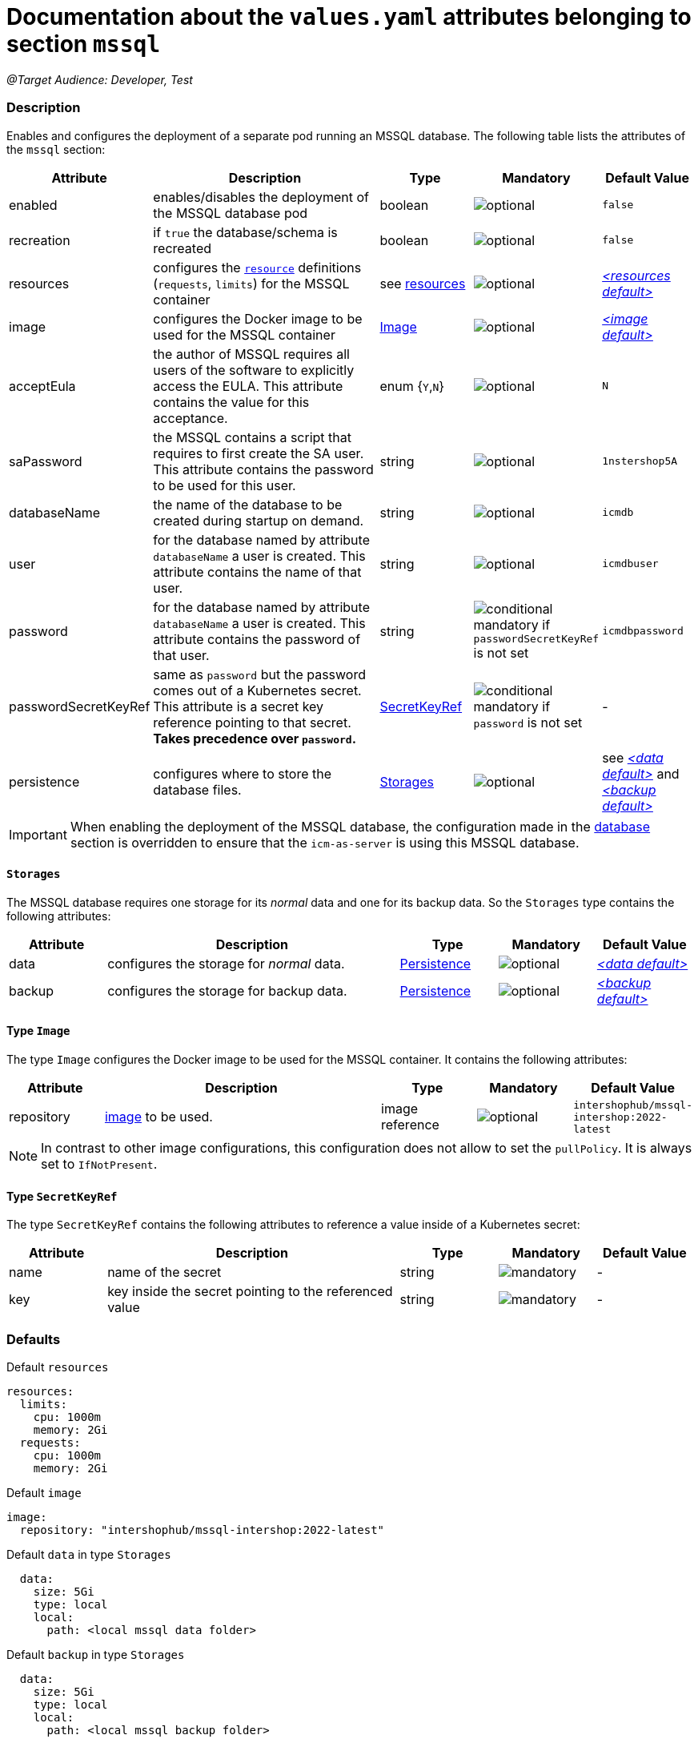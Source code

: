 = Documentation about the `values.yaml` attributes belonging to section `mssql`

:icons: font

:mandatory: image:../images/mandatory.webp[]
:optional: image:../images/optional.webp[]
:conditional: image:../images/conditional.webp[]

_@Target Audience: Developer, Test_

=== Description

Enables and configures the deployment of a separate pod running an MSSQL database. The following table lists the attributes of the `mssql` section:

[cols="1,3,1,1,1",options="header"]
|===
|Attribute |Description |Type |Mandatory |Default Value
|enabled|enables/disables the deployment of the MSSQL database pod|boolean|{optional}|`false`
|recreation|if `true` the database/schema is recreated|boolean|{optional}|`false`
|resources|configures the https://kubernetes.io/docs/tasks/configure-pod-container/assign-pod-level-resources/[`resource`] definitions (`requests`, `limits`) for the MSSQL container|see <<no-section.asciidoc#_example_resources,resources>>|{optional}|_<<_resourcesDefault,++<++resources default++>++>>_
|image|configures the Docker image to be used for the MSSQL container|<<_imageType,Image>>|{optional}|_<<_imageDefault,++<++image default++>++>>_
|acceptEula|the author of MSSQL requires all users of the software to explicitly access the EULA. This attribute contains the value for this acceptance.|enum {`Y`,`N`}|{optional}|`N`
|saPassword|the MSSQL contains a script that requires to first create the SA user. This attribute contains the password to be used for this user.|string|{optional}|`1nstershop5A`
|databaseName|the name of the database to be created during startup on demand.|string|{optional}|`icmdb`
|user|for the database named by attribute `databaseName` a user is created. This attribute contains the name of that user.|string|{optional}|`icmdbuser`
|password|for the database named by attribute `databaseName` a user is created. This attribute contains the password of that user.|string|{conditional} mandatory if `passwordSecretKeyRef` is not set |`icmdbpassword`
|passwordSecretKeyRef|same as `password` but the password comes out of a Kubernetes secret. This attribute is a secret key reference pointing to that secret. *Takes precedence over `password`.* |<<_secretKeyRef,SecretKeyRef>>|{conditional} mandatory if `password` is not set |-
|persistence|configures where to store the database files.|<<#_storages,Storages>>|{optional}|see _<<_dataDefault,++<++data default++>++>>_ and _<<_backupDefault,++<++backup default++>++>>_
|===

[IMPORTANT]
====
When enabling the deployment of the MSSQL database, the configuration made in the link:database.asciidoc[database] section is overridden to ensure that the `icm-as-server` is using this MSSQL database.
====

[#_storages]
==== `Storages`

The MSSQL database requires one storage for its _normal_ data and one for its backup data. So the `Storages` type contains the following attributes:

[cols="1,3,1,1,1",options="header"]
|===
|Attribute |Description |Type |Mandatory |Default Value
|data|configures the storage for _normal_ data.|<<persistence.asciidoc#_persistenceType,Persistence>>|{optional}|_<<_dataDefault,++<++data default++>++>>_
|backup|configures the storage for backup data.|<<persistence.asciidoc#_persistenceType,Persistence>>|{optional}|_<<_backupDefault,++<++backup default++>++>>_
|===

[#_imageType]
==== Type `Image`

The type `Image` configures the Docker image to be used for the MSSQL container. It contains the following attributes:

[cols="1,3,1,1,1",options="header"]
|===
|Attribute |Description |Type |Mandatory |Default Value
|repository|https://kubernetes.io/docs/concepts/containers/images/#image-names[image] to be used.|image reference|{optional}|`intershophub/mssql-intershop:2022-latest`
|===

[NOTE]
====
In contrast to other image configurations, this configuration does not allow to set the `pullPolicy`. It is always set to `IfNotPresent`.
====

[#_secretKeyRef]
==== Type `SecretKeyRef`

The type `SecretKeyRef` contains the following attributes to reference a value inside of a Kubernetes secret:

[cols="1,3,1,1,1",options="header"]
|===
|Attribute |Description |Type |Mandatory |Default Value
|name|name of the secret|string|{mandatory}|-
|key|key inside the secret pointing to the referenced value|string|{mandatory}|-
|===


=== Defaults

[#_resourcesDefault]
.Default `resources`
[source,yaml]
----
resources:
  limits:
    cpu: 1000m
    memory: 2Gi
  requests:
    cpu: 1000m
    memory: 2Gi
----

[#_imageDefault]
.Default `image`
[source,yaml]
----
image:
  repository: "intershophub/mssql-intershop:2022-latest"
----

[#_dataDefault]
.Default `data` in type `Storages`
[source,yaml]
----
  data:
    size: 5Gi
    type: local
    local:
      path: <local mssql data folder>
----

[#_backupDefault]
.Default `backup` in type `Storages`
[source,yaml]
----
  data:
    size: 5Gi
    type: local
    local:
      path: <local mssql backup folder>
----

==== Example

The following example uses most of the default values:

[source,yaml]
----
mssql:
  enabled: true <1>
  acceptEula: "Y" <2>
  persistence:
    data:
      local:
        path: /run/desktop/mnt/host/d/mssql/data <3>
    backup:
      local:
        path: /run/desktop/mnt/host/d/mssql/backup <4>
----

<1> enables the MSSQL database deployment
<2> accepts the EULA
<3> uses the local path `/run/desktop/mnt/host/d/mssql/data` for the MSSQL data
<4> uses the local path `/run/desktop/mnt/host/d/mssql/backup` for the MSSQL backup
